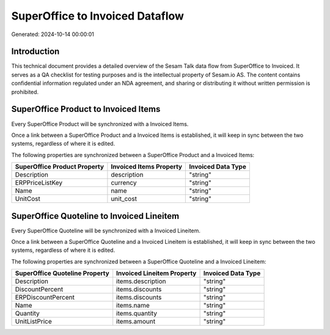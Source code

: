 ================================
SuperOffice to Invoiced Dataflow
================================

Generated: 2024-10-14 00:00:01

Introduction
------------

This technical document provides a detailed overview of the Sesam Talk data flow from SuperOffice to Invoiced. It serves as a QA checklist for testing purposes and is the intellectual property of Sesam.io AS. The content contains confidential information regulated under an NDA agreement, and sharing or distributing it without written permission is prohibited.

SuperOffice Product to Invoiced Items
-------------------------------------
Every SuperOffice Product will be synchronized with a Invoiced Items.

Once a link between a SuperOffice Product and a Invoiced Items is established, it will keep in sync between the two systems, regardless of where it is edited.

The following properties are synchronized between a SuperOffice Product and a Invoiced Items:

.. list-table::
   :header-rows: 1

   * - SuperOffice Product Property
     - Invoiced Items Property
     - Invoiced Data Type
   * - Description
     - description
     - "string"
   * - ERPPriceListKey
     - currency
     - "string"
   * - Name
     - name
     - "string"
   * - UnitCost
     - unit_cost
     - "string"


SuperOffice Quoteline to Invoiced Lineitem
------------------------------------------
Every SuperOffice Quoteline will be synchronized with a Invoiced Lineitem.

Once a link between a SuperOffice Quoteline and a Invoiced Lineitem is established, it will keep in sync between the two systems, regardless of where it is edited.

The following properties are synchronized between a SuperOffice Quoteline and a Invoiced Lineitem:

.. list-table::
   :header-rows: 1

   * - SuperOffice Quoteline Property
     - Invoiced Lineitem Property
     - Invoiced Data Type
   * - Description
     - items.description
     - "string"
   * - DiscountPercent
     - items.discounts
     - "string"
   * - ERPDiscountPercent
     - items.discounts
     - "string"
   * - Name
     - items.name
     - "string"
   * - Quantity
     - items.quantity
     - "string"
   * - UnitListPrice
     - items.amount
     - "string"

